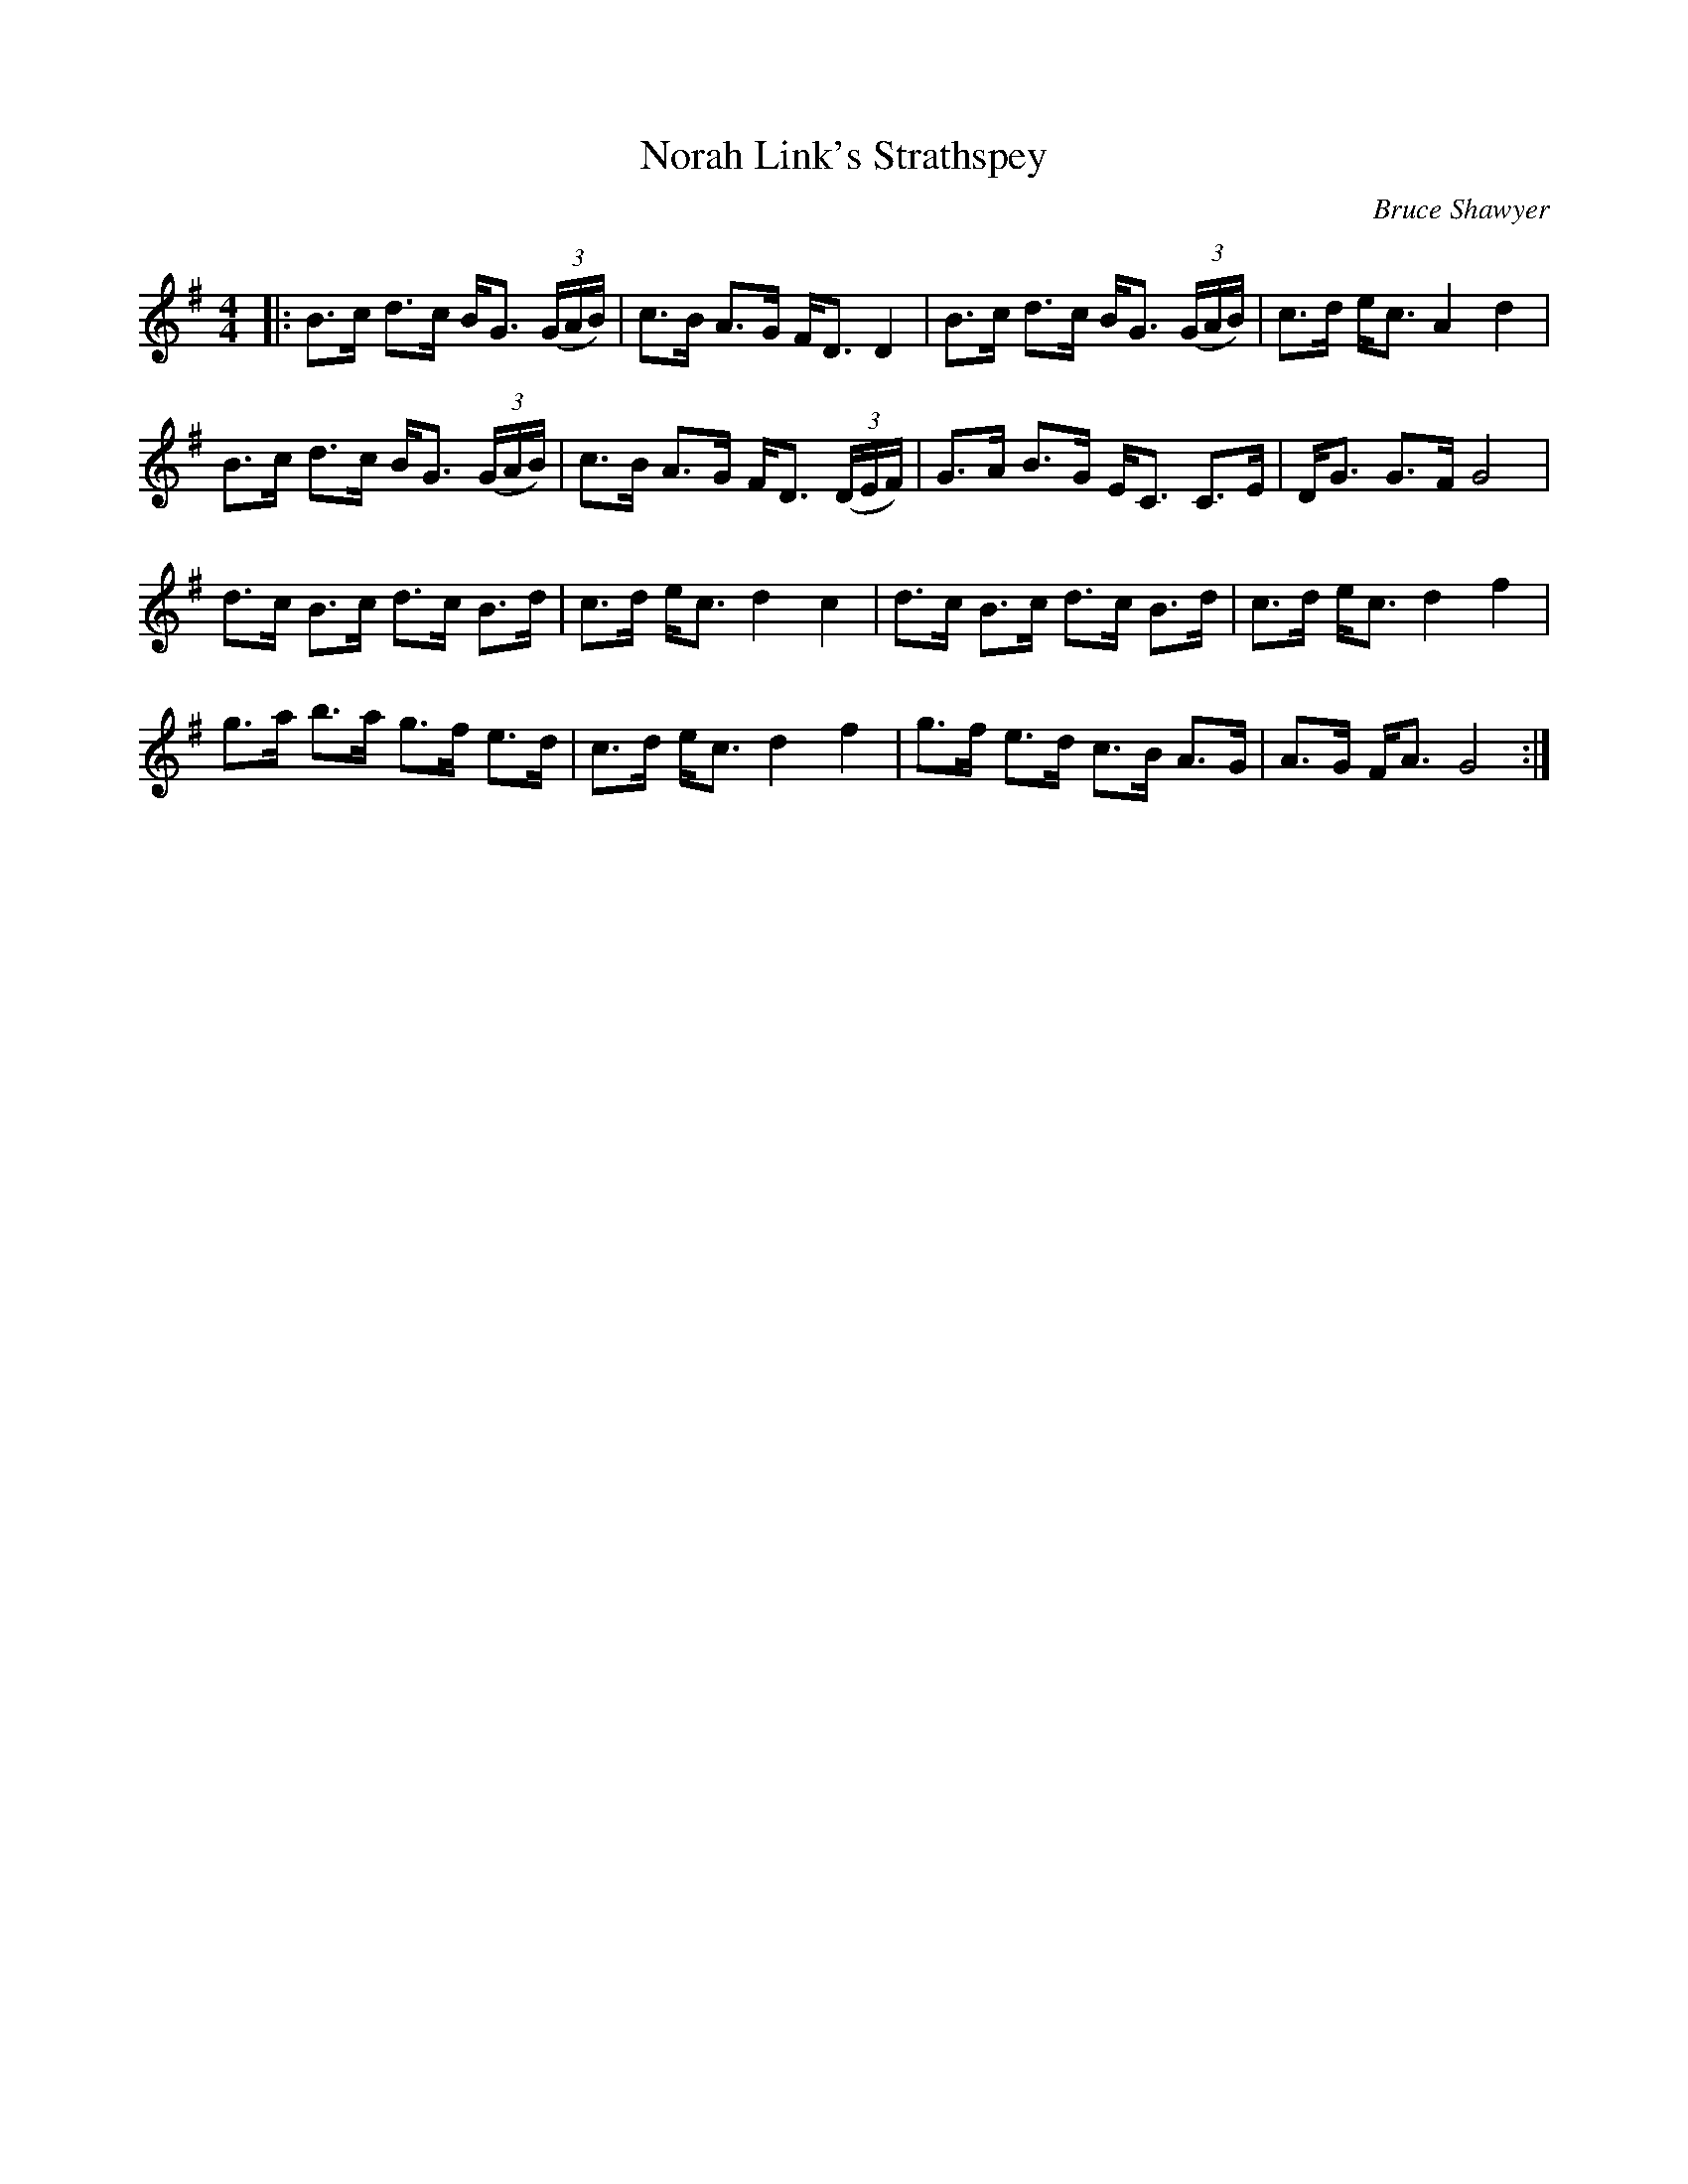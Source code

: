 X:1
T: Norah Link's Strathspey
C:Bruce Shawyer
R:Strathspey
Q: 128
K:G
M:4/4
L:1/16
|:B3c d3c BG3 ((3GAB) |c3B A3G FD3 D4|B3c d3c BG3 ((3GAB) |c3d ec3 A4 d4|
B3c d3c BG3 ((3GAB) |c3B A3G FD3 ((3DEF) |G3A B3G EC3 C3E|DG3 G3F G8|
d3c B3c d3c B3d|c3d ec3 d4 c4|d3c B3c d3c B3d|c3d ec3 d4 f4|
g3a b3a g3f e3d|c3d ec3 d4 f4|g3f e3d c3B A3G|A3G FA3 G8:|
